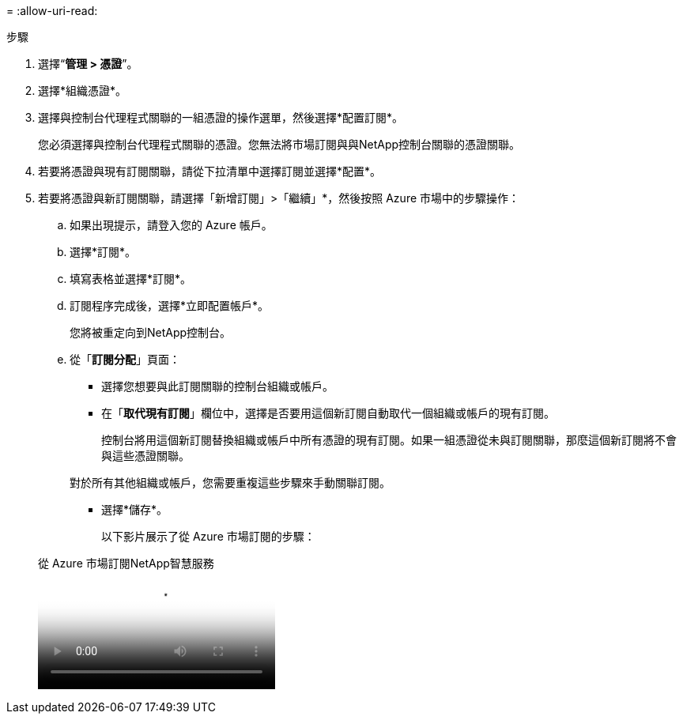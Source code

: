 = 
:allow-uri-read: 


.步驟
. 選擇“*管理 > 憑證*”。
. 選擇*組織憑證*。
. 選擇與控制台代理程式關聯的一組憑證的操作選單，然後選擇*配置訂閱*。
+
您必須選擇與控制台代理程式關聯的憑證。您無法將市場訂閱與與NetApp控制台關聯的憑證關聯。

. 若要將憑證與現有訂閱關聯，請從下拉清單中選擇訂閱並選擇*配置*。
. 若要將憑證與新訂閱關聯，請選擇「新增訂閱」>「繼續」*，然後按照 Azure 市場中的步驟操作：
+
.. 如果出現提示，請登入您的 Azure 帳戶。
.. 選擇*訂閱*。
.. 填寫表格並選擇*訂閱*。
.. 訂閱程序完成後，選擇*立即配置帳戶*。
+
您將被重定向到NetApp控制台。

.. 從「*訂閱分配*」頁面：
+
*** 選擇您想要與此訂閱關聯的控制台組織或帳戶。
*** 在「*取代現有訂閱*」欄位中，選擇是否要用這個新訂閱自動取代一個組織或帳戶的現有訂閱。
+
控制台將用這個新訂閱替換組織或帳戶中所有憑證的現有訂閱。如果一組憑證從未與訂閱關聯，那麼這個新訂閱將不會與這些憑證關聯。

+
對於所有其他組織或帳戶，您需要重複這些步驟來手動關聯訂閱。

*** 選擇*儲存*。
+
以下影片展示了從 Azure 市場訂閱的步驟：

+
.從 Azure 市場訂閱NetApp智慧服務
video::b7e97509-2ecf-4fa0-b39b-b0510109a318[panopto]





